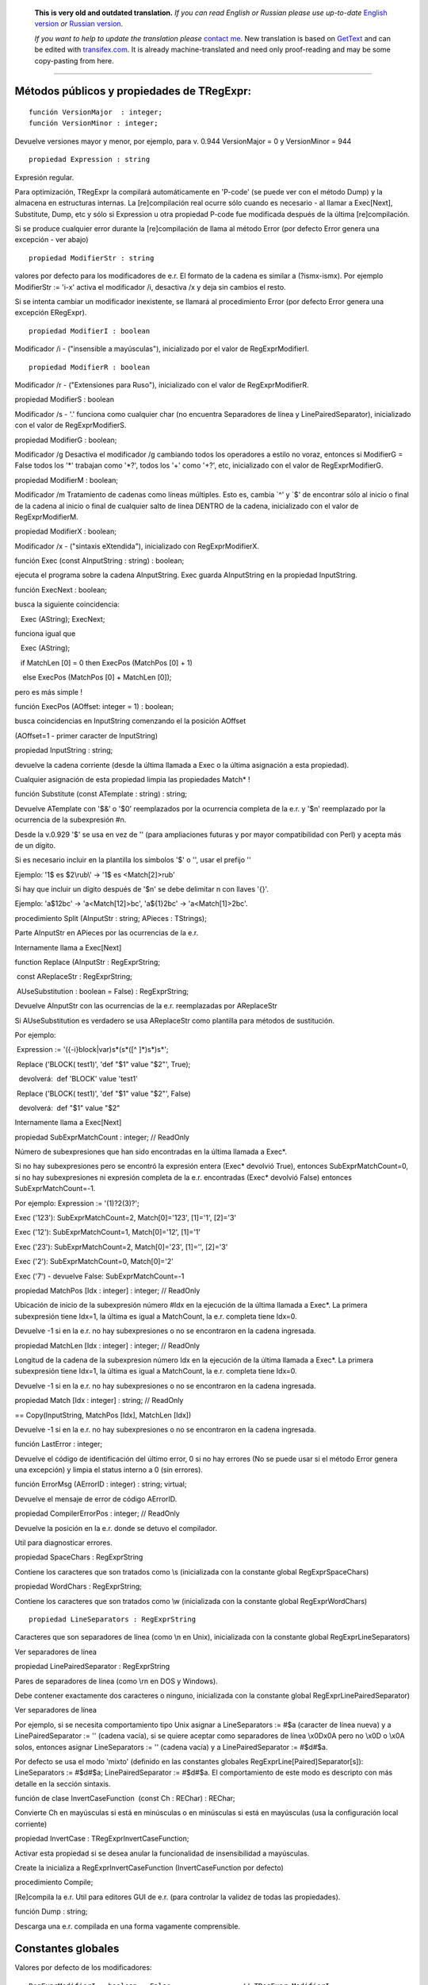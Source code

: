       **This is very old and outdated translation.**
      *If you can read English or Russian please use up-to-date* `English version <http://regexpr.masterandrey.com>`_ *or* `Russian version <http://regexpr.masterandrey.com/ru/latest/>`_.

      *If you want to help to update the translation please* `contact me <https://github.com/masterandrey>`_.
      New translation is based on `GetText <https://en.wikipedia.org/wiki/Gettext>`_ and can be edited with `transifex.com <https://www.transifex.com/masterAndrey/tregexpr/dashboard/>`_.
      It is already machine-translated and need only proof-reading and may be some copy-pasting from here.

------------

Métodos públicos y propiedades de TRegExpr:
~~~~~~~~~~~~~~~~~~~~~~~~~~~~~~~~~~~~~~~~~~~

::

    función VersionMajor  : integer;
    función VersionMinor : integer;

Devuelve versiones mayor y menor, por ejemplo, para v. 0.944
VersionMajor = 0 y VersionMinor = 944

::

    propiedad Expression : string

Expresión regular.

Para optimización, TRegExpr la compilará automáticamente en 'P-code' (se
puede ver con el método Dump) y la almacena en estructuras internas. La
[re]compilación real ocurre sólo cuando es necesario - al llamar a
Exec[Next], Substitute, Dump, etc y sólo si Expression u otra propiedad
P-code fue modificada después de la última [re]compilación.

Si se produce cualquier error durante la [re]compilación de llama al
método Error (por defecto Error genera una excepción - ver abajo)

::

    propiedad ModifierStr : string

valores por defecto para los modificadores de e.r. El formato de la
cadena es similar a (?ismx-ismx). Por ejemplo ModifierStr := 'i-x'
activa el modificador /i, desactiva /x y deja sin cambios el resto.

Si se intenta cambiar un modificador inexistente, se llamará al
procedimiento Error (por defecto Error genera una excepción ERegExpr).

::

    propiedad ModifierI : boolean

Modificador /i - ("insensible a mayúsculas"), inicializado por el valor
de RegExprModifierI.

::

    propiedad ModifierR : boolean

Modificador /r - ("Extensiones para Ruso"), inicializado con el valor de
RegExprModifierR.

 

propiedad ModifierS : boolean

Modificador /s - '.' funciona como cualquier char (no encuentra
Separadores de línea y LinePairedSeparator), inicializado con el valor
de RegExprModifierS.

 

propiedad ModifierG : boolean;

Modificador /g Desactiva el modificador /g cambiando todos los
operadores a estilo no voraz, entonces si ModifierG = False todos los
'*' trabajan como '*?', todos los '+' como '+?', etc, inicializado con
el valor de RegExprModifierG.

 

propiedad ModifierM : boolean;

Modificador /m Tratamiento de cadenas como líneas múltiples. Esto es,
cambia \`^' y \`$' de encontrar sólo al inicio o final de la cadena al
inicio o final de cualquier salto de línea DENTRO de la cadena,
inicializado con el valor de RegExprModifierM.

 

propiedad ModifierX : boolean;

Modificador /x - ("sintaxis eXtendida"), inicializado con
RegExprModifierX.

 

función Exec (const AInputString : string) : boolean;

ejecuta el programa sobre la cadena AInputString. Exec guarda
AInputString en la propiedad InputString.

 

función ExecNext : boolean;

busca la siguiente coincidencia:

   Exec (AString); ExecNext;

funciona igual que

   Exec (AString);

   if MatchLen [0] = 0 then ExecPos (MatchPos [0] + 1)

    else ExecPos (MatchPos [0] + MatchLen [0]);

pero es más simple !

 

función ExecPos (AOffset: integer = 1) : boolean;

busca coincidencias en InputString comenzando el la posición AOffset

(AOffset=1 - primer caracter de InputString)

 

propiedad InputString : string;

devuelve la cadena corriente (desde la última llamada a Exec o la última
asignación a esta propiedad).

Cualquier asignación de esta propiedad limpia las propiedades Match\* !

 

función Substitute (const ATemplate : string) : string;

Devuelve ATemplate con '$&' o '$0' reemplazados por la ocurrencia
completa de la e.r. y '$n' reemplazado por la ocurrencia de la
subexpresión #n.

Desde la v.0.929 '$' se usa en vez de '\' (para ampliaciones futuras y
por mayor compatibilidad con Perl) y acepta más de un dígito.

Si es necesario incluir en la plantilla los símbolos '$' o '\', usar el
prefijo '\'

Ejemplo: '1\$ es $2\\rub\\' -> '1$ es <Match[2]>\rub\'

Si hay que incluir un dígito después de '$n' se debe delimitar n con
llaves '{}'.

Ejemplo: 'a$12bc' -> 'a<Match[12]>bc', 'a${1}2bc' -> 'a<Match[1]>2bc'.

 

procedimiento Split (AInputStr : string; APieces : TStrings);

Parte AInputStr en APieces por las ocurrencias de la e.r.

Internamente llama a Exec[Next]

 

function Replace (AInputStr : RegExprString;

 const AReplaceStr : RegExprString;

 AUseSubstitution : boolean = False) : RegExprString;

Devuelve AInputStr con las ocurrencias de la e.r. reemplazadas por
AReplaceStr

Si AUseSubstitution es verdadero se usa AReplaceStr como plantilla para
métodos de sustitución.

Por ejemplo:

 Expression := '({-i}block|var)\s*\(\s*([^ ]*)\s*\)\s*';

 Replace ('BLOCK( test1)', 'def "$1" value "$2"', True);

  devolverá:  def 'BLOCK' value 'test1'

 Replace ('BLOCK( test1)', 'def "$1" value "$2"', False)

  devolverá:  def "$1" value "$2"

Internamente llama a Exec[Next]

 

propiedad SubExprMatchCount : integer; // ReadOnly

Número de subexpresiones que han sido encontradas en la última llamada a
Exec*.

Si no hay subexpresiones pero se encontró la expresión entera (Exec\*
devolvió True), entonces SubExprMatchCount=0, si no hay subexpresiones
ni expresión completa de la e.r. encontradas (Exec\* devolvió False)
entonces SubExprMatchCount=-1.

Por ejemplo: Expression := '(1)?2(3)?';

Exec ('123'): SubExprMatchCount=2, Match[0]='123', [1]='1', [2]='3'

Exec ('12'): SubExprMatchCount=1, Match[0]='12', [1]='1'

Exec ('23'): SubExprMatchCount=2, Match[0]='23', [1]='', [2]='3'

Exec ('2'): SubExprMatchCount=0, Match[0]='2'

Exec ('7') - devuelve False: SubExprMatchCount=-1

 

propiedad MatchPos [Idx : integer] : integer; // ReadOnly

Ubicación de inicio de la subexpresión número #Idx en la ejecución de la
última llamada a Exec*. La primera subexpresión tiene Idx=1, la última
es igual a MatchCount, la e.r. completa tiene Idx=0.

Devuelve -1 si en la e.r. no hay subexpresiones o no se encontraron en
la cadena ingresada.

 

propiedad MatchLen [Idx : integer] : integer; // ReadOnly

Longitud de la cadena de la subexpresion número Idx en la ejecución de
la última llamada a Exec*. La primera subexpresión tiene Idx=1, la
última es igual a MatchCount, la e.r. completa tiene Idx=0.

Devuelve -1 si en la e.r. no hay subexpresiones o no se encontraron en
la cadena ingresada.

 

propiedad Match [Idx : integer] : string; // ReadOnly

== Copy(InputString, MatchPos [Idx], MatchLen [Idx])

Devuelve -1 si en la e.r. no hay subexpresiones o no se encontraron en
la cadena ingresada.

 

función LastError : integer;

Devuelve el código de identificación del último error, 0 si no hay
errores (No se puede usar si el método Error genera una excepción) y
limpia el status interno a 0 (sin errores).

 

función ErrorMsg (AErrorID : integer) : string; virtual;

Devuelve el mensaje de error de código AErrorID.

 

propiedad CompilerErrorPos : integer; // ReadOnly

Devuelve la posición en la e.r. donde se detuvo el compilador.

Util para diagnosticar errores.

 

propiedad SpaceChars : RegExprString

Contiene los caracteres que son tratados como \\s (inicializada con la
constante global RegExprSpaceChars)

 

propiedad WordChars : RegExprString;

Contiene los caracteres que son tratados como \\w (inicializada con la
constante global RegExprWordChars)

 

::

    propiedad LineSeparators : RegExprString

Caracteres que son separadores de línea (como \\n en Unix), inicializada
con la constante global RegExprLineSeparators)

Ver separadores de línea

 

propiedad LinePairedSeparator : RegExprString

Pares de separadores de línea (como \\r\n en DOS y Windows).

Debe contener exactamente dos caracteres o ninguno, inicializada con la
constante global RegExprLinePairedSeparator)

Ver separadores de línea

 

Por ejemplo, si se necesita comportamiento tipo Unix asignar a
LineSeparators := #$a (caracter de línea nueva) y a LinePairedSeparator
:= '' (cadena vacía), si se quiere aceptar como separadores de línea
\\x0D\x0A pero no \\x0D o \\x0A solos, entonces asignar LineSeparators
:= '' (cadena vacía) y a LinePairedSeparator := #$d#$a.

 

Por defecto se usa el modo 'mixto' (definido en las constantes globales
RegExprLine[Paired]Separator[s]): LineSeparators := #$d#$a;
LinePairedSeparator := #$d#$a. El comportamiento de este modo es
descripto con más detalle en la sección sintaxis.

 

función de clase InvertCaseFunction  (const Ch : REChar) : REChar;

Convierte Ch en mayúsculas si está en minúsculas o en minúsculas si está
en mayúsculas (usa la configuración local corriente)

 

propiedad InvertCase : TRegExprInvertCaseFunction;

Activar esta propiedad si se desea anular la funcionalidad de
insensibilidad a mayúsculas.

Create la inicializa a RegExprInvertCaseFunction (InvertCaseFunction por
defecto)

 

procedimiento Compile;

[Re]compila la e.r. Util para editores GUI de e.r. (para controlar la
validez de todas las propiedades).

 

función Dump : string;

Descarga una e.r. compilada en una forma vagamente comprensible.

Constantes globales
~~~~~~~~~~~~~~~~~~~

Valores por defecto de los modificadores:

::

    RegExprModifierI : boolean = False;                // TRegExpr.ModifierI
    RegExprModifierR : boolean = True;                // TRegExpr.ModifierR
    RegExprModifierS : boolean = True;                // TRegExpr.ModifierS
    RegExprModifierG : boolean = True;                // TRegExpr.ModifierG
    RegExprModifierM : boolean = False;                //TRegExpr.ModifierM
    RegExprModifierX : boolean = False;                //TRegExpr.ModifierX

RegExprSpaceChars : RegExprString = ' '#$9#$A#$D#$C;

 // valor por defecto de la propiedad SpaceChars

 

RegExprWordChars : RegExprString =

   '0123456789'

 + 'abcdefghijklmnopqrstuvwxyz'

 + 'ABCDEFGHIJKLMNOPQRSTUVWXYZ_';

 // valor por defecto de la propiedad WordChars

 //NOTA AYUDA EN ESPAСOL

 // agregar áéíóúсС

 

RegExprLineSeparators : RegExprString =

  #$d#$a{$IFDEF UniCode}#$b#$c#$2028#$2029#$85{DIF};

 // valor por defecto de la propiedad LineSeparators

 

RegExprLinePairedSeparator : RegExprString =

  #$d#$a;

 // valor por defecto de la propiedad LinePairedSeparator

 

RegExprInvertCaseFunction: TRegExprInvertCaseFunction =
TRegExpr.InvertCaseFunction;

 // valor por defecto de la propiedad

 

 

Funciones globales prácticas

 

función ExecRegExpr (const ARegExpr, AInputStr : string) : boolean;

True si la cadena AInputString es encontrada en la e.r. ARegExpr

Se genera una excepción si hay errores de sintaxis en ARegExpr

 

procedure SplitRegExpr (const ARegExpr, AInputSttStr : string; APieces :
TStrings);

Parte la cadena AInputStr en subcadenas APieces por las ocurrencia de la
e.r. ARegExpr

 

función ReplaceRegExpr (const ARegExpr, AInputStr, AReplaceStr : string;

AUseSubstitution : boolean = False) : string;

Devuelve AInputStr con las ocurrencias de la e.r. reemplazadas por
AReplaceStr

Si AUseSubstitution es verdadero AReplaceStr será usado como plantilla
para los métodos de sustitución.

Por ejemplo:

ReplaceRegExpr ('({-i}block|var)\s*\(\s*([^ ]*)\s*\)\s*',

'BLOCK( test1)', 'def "$1" value "$2"', True)

devolverá:  def 'BLOCK' value 'test1'

ReplaceRegExpr ('({-i}block|var)\s*\(\s*([^ ]*)\s*\)\s*',

'BLOCK( test1)', 'def "$1" value "$2"')

devolverá:  def "$1" value "$2"

 

 

función QuoteRegExprMetaChars (const AStr : string) : string;

Reemplaza todos los metacaracteres por su representación segura , por
ejemplo 'abc$cd.(' es convertida  en 'abc\$cd\.\('

Esta función es práctica para autogeneración de e.r. a partir de datos
del usuario.

 

función RegExprSubExpressions (const ARegExpr : string;

ASubExprs : TStrings; AExtendedSyntax : boolean = False) : integer;

Genera una lista de subexpresiones encontradas en la e.r. ARegExpr

En ASubExps cada item representa una subexpresión, en el formato:

 String - texto de la subexpresión (sin '()')

 low word of Object - posición inicial en ARegExpr, incluyendo '(' si
existe! (la primera posición es 1)

 high word of Object - longitud, incluyendo el '(' inicial y el ')'
final si existen!

AExtendedSyntax - debe ser True si el modificador /x estará activado
mientras se usa la e.r.

Práctico para editores GUI de e.r., etc (se puede ver un ejemplo de uso
en el proyecto `TestRExp.dpr <#tregexpr_testrexp.html>`__)

 

Resultado                Significado

 

 

0                                Exito. No se encontraron paréntesis
desbalanceados;

-1                                No hay suficientes paréntesis de
cierre ')';

-(n+1)                En la posición n se encontró un '[' abriendo sin
el correspondiente ']' de cierre;

n                                En la posición n se encontró un ')'
cerrando sin el correspondiente '(' de apertura.

 

Si el resultado es <> 0, entonces ASubExprs puede contener items vacíos
o ilegales

 

 

Exception type

 

El administrador de errores por defecto de TRegExpr genera una
excepción:

 

ERegExpr = class (Exception)

  public

   ErrorCode : integer; // código de error. Los errores de compilación
son menores a 1000.

   CompilerErrorPos : integer; // Posición en la e.r. donde se ocurrió
el error de compilación

 end;

 

 

Cómo usar Unicode
~~~~~~~~~~~~~~~~~

 

TRegExpr ahora soporta UniCode, pero funciona muy lentamente :(

Quién quiere optimizarlo ? ;)

Usarlo exclusivamente si realmente se necesita soporte de Unicode !

Sacar el '.' en {.$DEFINE UniCode} en regexpr.pas. Después de ésto todas
las cadenas serán tratadas como WideString.
